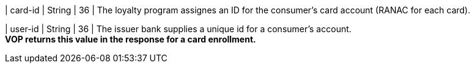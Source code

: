 
| card-id
| String
| 36
| The loyalty program assignes an ID for the consumer's card account (RANAC for each card).

// vhauss: Pavol > 
// 1) What means RANAC?
// 2) Is this description ok?

| user-id
| String
| 36
| The issuer bank supplies a unique id for a consumer’s account. +
*VOP returns this value in the response for a card enrollment.*

//-